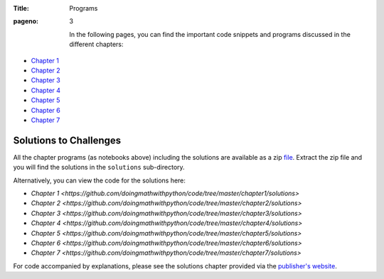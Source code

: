 :Title: Programs
:pageno: 3



 In the following pages, you can find the important code snippets and
 programs discussed in the different chapters:

- `Chapter 1 <https://github.com/doingmathwithpython/code/blob/master/chapter1/Chapter1.ipynb>`__
- `Chapter 2 <https://github.com/doingmathwithpython/code/blob/master/chapter2/Chapter2.ipynb>`__
- `Chapter 3 <https://github.com/doingmathwithpython/code/blob/master/chapter3/Chapter3.ipynb>`__
- `Chapter 4 <https://github.com/doingmathwithpython/code/blob/master/chapter4/Chapter4.ipynb>`__
- `Chapter 5 <https://github.com/doingmathwithpython/code/blob/master/chapter5/Chapter5.ipynb>`__
- `Chapter 6 <https://github.com/doingmathwithpython/code/blob/master/chapter6/Chapter6.ipynb>`__
- `Chapter 7 <https://github.com/doingmathwithpython/code/blob/master/chapter7/Chapter7.ipynb>`__


Solutions to Challenges
=======================

All the chapter programs (as notebooks above) including the solutions are available as a
zip `file <https://github.com/doingmathwithpython/code/archive/1.0.zip>`__. Extract
the zip file and you will find the solutions in the ``solutions`` sub-directory.

Alternatively, you can view the code for the solutions here:

- `Chapter 1 <https://github.com/doingmathwithpython/code/tree/master/chapter1/solutions>`
- `Chapter 2 <https://github.com/doingmathwithpython/code/tree/master/chapter2/solutions>`
- `Chapter 3 <https://github.com/doingmathwithpython/code/tree/master/chapter3/solutions>`
- `Chapter 4 <https://github.com/doingmathwithpython/code/tree/master/chapter4/solutions>`
- `Chapter 5 <https://github.com/doingmathwithpython/code/tree/master/chapter5/solutions>`
- `Chapter 6 <https://github.com/doingmathwithpython/code/tree/master/chapter6/solutions>`
- `Chapter 7 <https://github.com/doingmathwithpython/code/tree/master/chapter7/solutions>`

For code accompanied by explanations, please see the solutions chapter provided via the
`publisher's website <https://www.nostarch.com/doingmathwithpython>`__.
